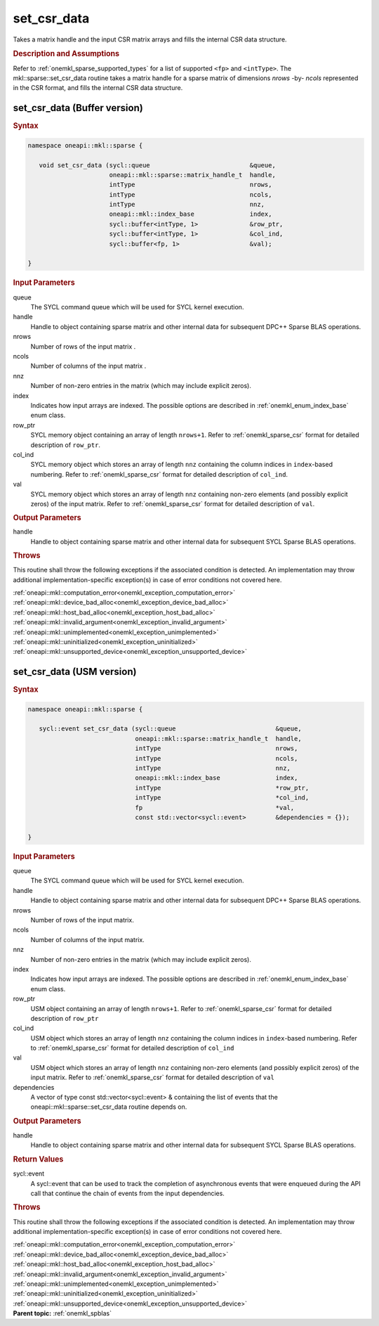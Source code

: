 .. SPDX-FileCopyrightText: 2019-2020 Intel Corporation
..
.. SPDX-License-Identifier: CC-BY-4.0

.. _onemkl_sparse_set_csr_data:

set_csr_data
============

Takes a matrix handle and the input CSR matrix arrays and fills the internal CSR data structure.

.. rubric:: Description and Assumptions


Refer to :ref:`onemkl_sparse_supported_types` for a
list of supported ``<fp>`` and ``<intType>``.
The mkl::sparse::set_csr_data routine takes a matrix handle
for a sparse matrix of dimensions *nrows* -by- *ncols*
represented in the CSR format, and fills the internal
CSR data structure.


.. _onemkl_sparse_set_csr_data_buffer:

set_csr_data (Buffer version)
-----------------------------

.. rubric:: Syntax

.. code-block:: cpp

   namespace oneapi::mkl::sparse {

      void set_csr_data (sycl::queue                           &queue,
                         oneapi::mkl::sparse::matrix_handle_t  handle,
                         intType                               nrows,
                         intType                               ncols,
                         intType                               nnz,
                         oneapi::mkl::index_base               index,
                         sycl::buffer<intType, 1>              &row_ptr,
                         sycl::buffer<intType, 1>              &col_ind,
                         sycl::buffer<fp, 1>                   &val);

   }

.. container:: section

    .. rubric:: Input Parameters

    queue
         The SYCL command queue which will be used for SYCL kernel execution.

    handle
         Handle to object containing sparse matrix and other internal
         data for subsequent DPC++ Sparse BLAS operations.


    nrows
         Number of rows of the input matrix .


    ncols
         Number of columns of the input matrix .


    nnz
         Number of non-zero entries in the matrix (which may include explicit
         zeros).


    index
         Indicates how input arrays are indexed.
         The possible options are
         described in :ref:`onemkl_enum_index_base` enum class.


    row_ptr
         SYCL memory object containing an array of length
         ``nrows+1``. Refer to :ref:`onemkl_sparse_csr` format
         for detailed description of ``row_ptr``.


    col_ind
         SYCL memory object which stores an array of length ``nnz``
         containing the column indices in ``index``-based numbering.
         Refer to :ref:`onemkl_sparse_csr` format for detailed
         description of ``col_ind``.


    val
         SYCL memory object which stores an array of length ``nnz``
         containing non-zero elements (and possibly explicit zeros) of the
         input matrix. Refer to :ref:`onemkl_sparse_csr` format for detailed
         description of ``val``.


.. container:: section


    .. rubric:: Output Parameters
         :class: sectiontitle


handle
     Handle to object containing sparse matrix and other internal
     data for subsequent SYCL Sparse BLAS operations.

.. container:: section

    .. rubric:: Throws
       :class: sectiontitle

    This routine shall throw the following exceptions if the associated condition is detected.
    An implementation may throw additional implementation-specific exception(s)
    in case of error conditions not covered here.

    | :ref:`oneapi::mkl::computation_error<onemkl_exception_computation_error>`
    | :ref:`oneapi::mkl::device_bad_alloc<onemkl_exception_device_bad_alloc>`
    | :ref:`oneapi::mkl::host_bad_alloc<onemkl_exception_host_bad_alloc>`
    | :ref:`oneapi::mkl::invalid_argument<onemkl_exception_invalid_argument>`
    | :ref:`oneapi::mkl::unimplemented<onemkl_exception_unimplemented>`
    | :ref:`oneapi::mkl::uninitialized<onemkl_exception_uninitialized>`
    | :ref:`oneapi::mkl::unsupported_device<onemkl_exception_unsupported_device>`

.. _onemkl_sparse_set_csr_data_usm:

set_csr_data (USM version)
--------------------------

.. rubric:: Syntax

.. code-block:: cpp

   namespace oneapi::mkl::sparse {

      sycl::event set_csr_data (sycl::queue                           &queue,
                                oneapi::mkl::sparse::matrix_handle_t  handle,
                                intType                               nrows,
                                intType                               ncols,
                                intType                               nnz,
                                oneapi::mkl::index_base               index,
                                intType                               *row_ptr,
                                intType                               *col_ind,
                                fp                                    *val,
                                const std::vector<sycl::event>        &dependencies = {});

   }

.. container:: section

    .. rubric:: Input Parameters

    queue
         The SYCL command queue which will be used for SYCL kernel execution.

    handle
         Handle to object containing sparse matrix and other internal
         data for subsequent DPC++ Sparse BLAS operations.


    nrows
         Number of rows of the input matrix.


    ncols
         Number of columns of the input matrix.


    nnz
         Number of non-zero entries in the matrix (which may include explicit
         zeros).


    index
         Indicates how input arrays are indexed.
         The possible options are
         described in :ref:`onemkl_enum_index_base` enum class.


    row_ptr
         USM object containing an array of length
         ``nrows+1``. Refer to :ref:`onemkl_sparse_csr` format for
         detailed description of ``row_ptr``


    col_ind
         USM object which stores an array of length ``nnz``
         containing the column indices in ``index``-based numbering.
         Refer to :ref:`onemkl_sparse_csr` format for detailed
         description of ``col_ind``


    val
         USM object which stores an array of length ``nnz``
         containing non-zero elements (and possibly explicit zeros) of the
         input matrix. Refer to :ref:`onemkl_sparse_csr` format for
         detailed description of ``val``

    dependencies
         A vector of type const std::vector<sycl::event> & containing the list of events
         that the oneapi::mkl::sparse::set_csr_data routine depends on.

.. container:: section

    .. rubric:: Output Parameters
         :class: sectiontitle


    handle
         Handle to object containing sparse matrix and other internal
         data for subsequent SYCL Sparse BLAS operations.

.. container:: section

    .. rubric:: Return Values
         :class: sectiontitle

    sycl::event
         A sycl::event that can be used to track the completion of asynchronous events
         that were enqueued during the API call that continue the chain of events from the input dependencies.

.. container:: section

    .. rubric:: Throws
       :class: sectiontitle

    This routine shall throw the following exceptions if the associated condition is detected.
    An implementation may throw additional implementation-specific exception(s)
    in case of error conditions not covered here.

    | :ref:`oneapi::mkl::computation_error<onemkl_exception_computation_error>`
    | :ref:`oneapi::mkl::device_bad_alloc<onemkl_exception_device_bad_alloc>`
    | :ref:`oneapi::mkl::host_bad_alloc<onemkl_exception_host_bad_alloc>`
    | :ref:`oneapi::mkl::invalid_argument<onemkl_exception_invalid_argument>`
    | :ref:`oneapi::mkl::unimplemented<onemkl_exception_unimplemented>`
    | :ref:`oneapi::mkl::uninitialized<onemkl_exception_uninitialized>`
    | :ref:`oneapi::mkl::unsupported_device<onemkl_exception_unsupported_device>`

.. container:: familylinks


   .. container:: parentlink


      **Parent topic:** :ref:`onemkl_spblas`
